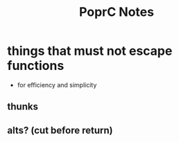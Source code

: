 #+TITLE: PoprC Notes

* things that must not escape functions
- for efficiency and simplicity
** thunks
** alts? (cut before return)
